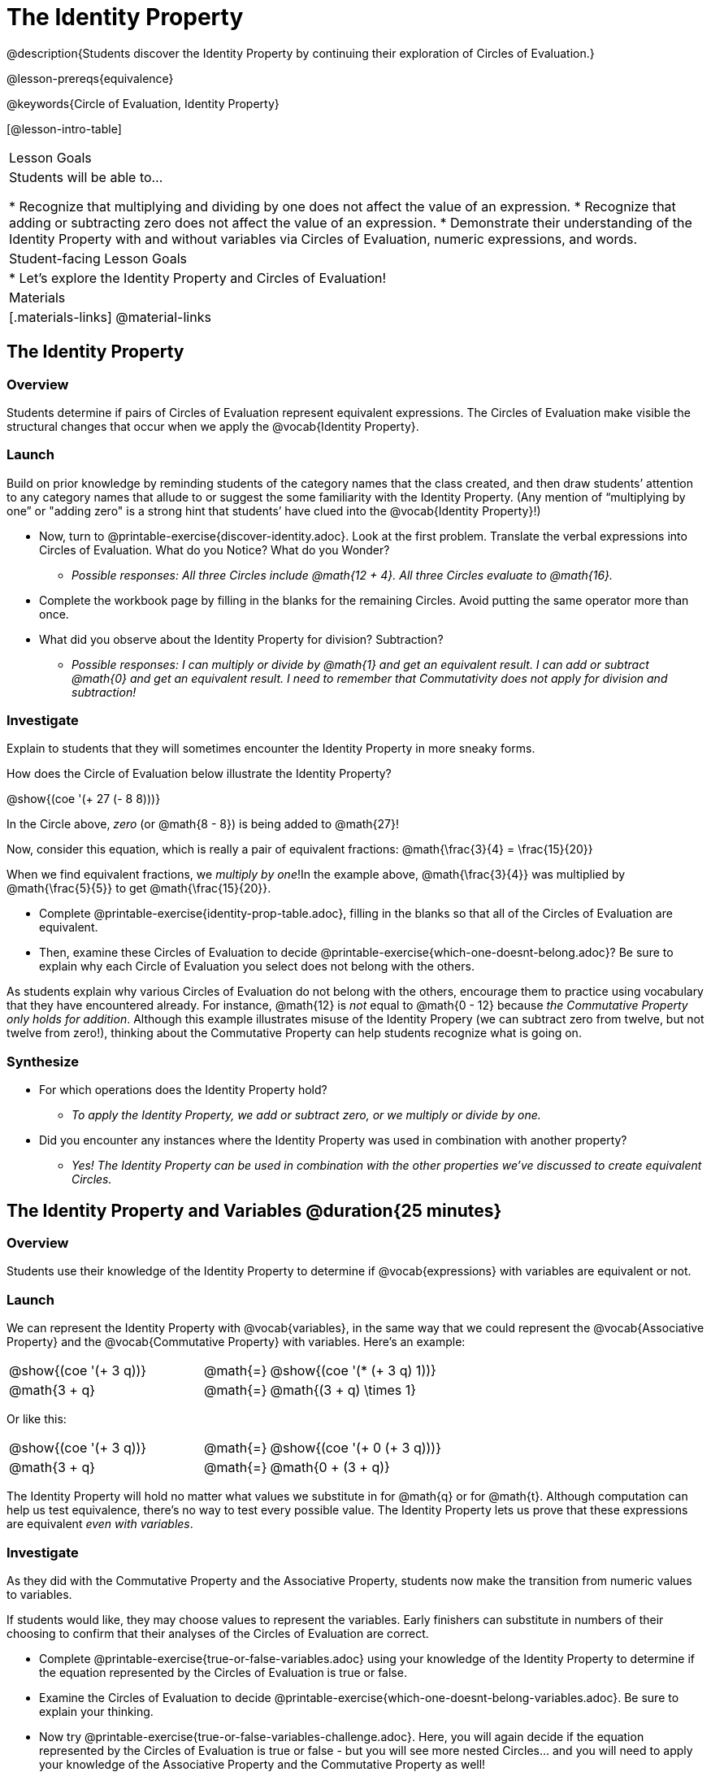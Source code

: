= The Identity Property

@description{Students discover the Identity Property by continuing their exploration of Circles of Evaluation.}

@lesson-prereqs{equivalence}

@keywords{Circle of Evaluation, Identity Property}

[@lesson-intro-table]
|===

| Lesson Goals
| Students will be able to...

* Recognize that multiplying and dividing by one does not affect the value of an expression.
* Recognize that adding or subtracting zero does not affect the value of an expression.
* Demonstrate their understanding of the Identity Property with and without variables via Circles of Evaluation, numeric expressions, and words.


| Student-facing Lesson Goals
|

* Let's explore the Identity Property and Circles of Evaluation!


| Materials
|[.materials-links]
@material-links

|===

== The Identity Property

=== Overview

Students determine if pairs of Circles of Evaluation represent equivalent expressions. The Circles of Evaluation make visible the structural changes that occur when we apply the @vocab{Identity Property}.

=== Launch

Build on prior knowledge by reminding students of the category names that the class created, and then draw students’ attention to any category names that allude to or suggest the some familiarity with the Identity Property. (Any mention of “multiplying by one” or "adding zero" is a strong hint that students’ have clued into the @vocab{Identity Property}!)

[.lesson-instruction]
- Now, turn to @printable-exercise{discover-identity.adoc}. Look at the first problem. Translate the verbal expressions into Circles of Evaluation. What do you Notice? What do you Wonder?
** _Possible responses: All three Circles include @math{12 + 4}. All three Circles evaluate to @math{16}._
- Complete the workbook page by filling in the blanks for the remaining Circles. Avoid putting the same operator more than once.
- What did you observe about the Identity Property for division? Subtraction?
** _Possible responses: I can multiply or divide by @math{1} and get an equivalent result. I can add or subtract @math{0} and get an equivalent result. I need to remember that Commutativity does not apply for division and subtraction!_

=== Investigate

Explain to students that they will sometimes encounter the Identity Property in more sneaky forms.

How does the Circle of Evaluation below illustrate the Identity Property?

[.centered-image]
@show{(coe '(+ 27 (- 8 8)))}

In the Circle above, _zero_ (or @math{8 - 8}) is being added to @math{27}!

Now, consider this equation, which is really a pair of equivalent fractions: @math{\frac{3}{4} = \frac{15}{20}}

When we find equivalent fractions, we _multiply by one_!In the example above, @math{\frac{3}{4}} was multiplied by @math{\frac{5}{5}} to get @math{\frac{15}{20}}.

[.lesson-instruction]
- Complete @printable-exercise{identity-prop-table.adoc}, filling in the blanks so that all of the Circles of Evaluation are equivalent.
- Then, examine these Circles of Evaluation to decide @printable-exercise{which-one-doesnt-belong.adoc}? Be sure to explain why each Circle of Evaluation you select does not belong with the others.

As students explain why various Circles of Evaluation do not belong with the others, encourage them to practice using vocabulary that they have encountered already. For instance, @math{12} is _not_ equal to @math{0 - 12} because __the Commutative Property only holds for addition__. Although this example illustrates misuse of the Identity Propery (we can subtract zero from twelve, but not twelve from zero!), thinking about the Commutative Property can help students recognize what is going on.

=== Synthesize

- For which operations does the Identity Property hold?
** _To apply the Identity Property, we add or subtract zero, or we multiply or divide by one._
- Did you encounter any instances where the Identity Property was used in combination with another property?
** _Yes! The Identity Property can be used in combination with the other properties we've discussed to create equivalent Circles._


== The Identity Property and Variables @duration{25 minutes}

=== Overview
Students use their knowledge of the Identity Property to determine if @vocab{expressions} with variables are equivalent or not.

=== Launch

We can represent the Identity Property with @vocab{variables}, in the same way that we could represent the @vocab{Associative Property} and the @vocab{Commutative Property} with variables. Here's an example:

[.embedded, cols="^.^3,^.^1,^.^3", grid="none", stripes="none" frame="none"]
|===
|@show{(coe '(+ 3 q))}	| @math{=} | @show{(coe '(* (+ 3 q) 1))}
| @math{3 + q} 	| @math{=} | @math{(3 + q) \times 1}
|===

Or like this:

[.embedded, cols="^.^3,^.^1,^.^3", grid="none", stripes="none" frame="none"]
|===
|@show{(coe '(+ 3 q))}	| @math{=} | @show{(coe '(+ 0 (+ 3 q)))}
| @math{3 + q} 			| @math{=} | @math{0 + (3 + q)}
|===

The Identity Property will hold no matter what values we substitute in for @math{q} or for @math{t}. Although computation can help us test equivalence, there's no way to test every possible value. The Identity Property lets us prove that these expressions are equivalent _even with variables_.

=== Investigate

As they did with the Commutative Property and the Associative Property, students now make the transition from numeric values to variables.

If students would like, they may choose values to represent the variables. Early finishers can substitute in numbers of their choosing to confirm that their analyses of the Circles of Evaluation are correct.

[.lesson-instruction]
- Complete @printable-exercise{true-or-false-variables.adoc} using your knowledge of the Identity Property to determine if the equation represented by the Circles of Evaluation is true or false.
- Examine the Circles of Evaluation to decide @printable-exercise{which-one-doesnt-belong-variables.adoc}. Be sure to explain your thinking.
- Now try @printable-exercise{true-or-false-variables-challenge.adoc}. Here, you will again decide if the equation represented by the Circles of Evaluation is true or false - but you will see more nested Circles... and you will need to apply your knowledge of the Associative Property and the Commutative Property as well!

=== Synthesize

- Did you use Computation to check your work? Or do you prefer thinking about properties and equivalence?
** _Student responses will vary._
- There is a version of the Identity Property for each of the four operations - addition, subtraction, multiplication, and division. This is *not* the case for the Commutative Property or the Associative Property. Why is this so? How is the Identity Property different from these other properties?
** _We do not actually change the structure of the original Circle of Evaluation when we apply the Identity Property - we simply nest it inside of another Circle, a Circle which represents adding/subtracting zero or multiplying/dividing by 1. When we applied the Commutative Property and Associative Property, we fundamentally altered the structure of the Circles of Evaluation._

